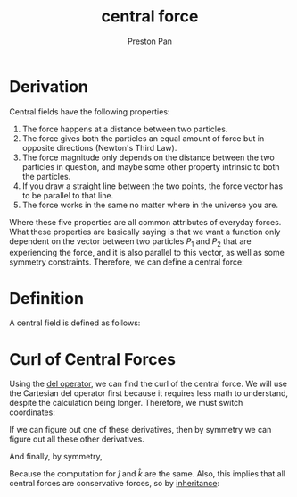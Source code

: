 :PROPERTIES:
:ID:       c1e836e3-a80c-459d-8b68-396fa1687177
:END:
#+title: central force
#+author: Preston Pan
#+html_head: <link rel="stylesheet" type="text/css" href="../style.css" />
#+html_head: <script src="https://polyfill.io/v3/polyfill.min.js?features=es6"></script>
#+html_head: <script id="MathJax-script" async src="https://cdn.jsdelivr.net/npm/mathjax@3/es5/tex-mml-chtml.js"></script>
#+options: broken-links:t

* Derivation
Central fields have the following properties:
1. The force happens at a distance between two particles.
2. The force gives both the particles an equal amount of force but in opposite directions (Newton's Third Law).
3. The force magnitude only depends on the distance between the two particles in question, and maybe some other property intrinsic to both the particles.
4. If you draw a straight line between the two points, the force vector has to be parallel to that line.
5. The force works in the same no matter where in the universe you are.

Where these five properties are all common attributes of everyday forces. What these properties are basically saying is that we want
a function only dependent on the vector between two particles \(P_{1}\) and \(P_{2}\) that are experiencing the force, and it is
also parallel to this vector, as well as some symmetry constraints. Therefore, we can define a central force:

* Definition
A central field is defined as follows:
\begin{align*}
\vec{f}(\vec{r}) = f(\vec{r})\hat{r}.
\end{align*}

* Curl of Central Forces
Using the [[id:4bfd6585-1305-4cf2-afc0-c0ba7de71896][del operator]], we can find the curl of the central force. We will use the Cartesian del operator first
because it requires less math to understand, despite the calculation being longer. Therefore, we must switch coordinates:
\begin{align*}
f(\vec{r})\hat{r} = f(x, y, z)\frac{x\hat{i} + y\hat{j} + z\hat{k}}{(x^{2} + y^{2} + z^{2})^{\frac{1}{2}}} \\
\vec{\nabla} \times \vec{f} = \begin{vmatrix}
\hat{i} & \hat{j} & \hat{k} \\
\frac{\partial}{\partial x} & \frac{\partial}{\partial y} & \frac{\partial}{\partial z} \\
f(x, y, z)\frac{x}{(x^{2} + y^{2} + z^{2})^{\frac{1}{2}}} &  f(x, y, z)\frac{y}{(x^{2} + y^{2} + z^{2})^{\frac{1}{2}}} & f(x, y, z)\frac{z}{(x^{2} + y^{2} + z^{2})^{\frac{1}{2}}}
\end{vmatrix}
\end{align*}
If we can figure out one of these derivatives, then by symmetry we can figure out all these other derivatives.
\begin{align*}
\frac{\partial}{\partial y}f(x, y, z)\frac{z}{(x^{2} + y^{2} + z^{2})^{\frac{1}{2}}} = f'(x, y, z)\frac{z}{(x^{2} + y^{2} + z^{2})^{\frac{1}{2}}} + f(x, y, z)(\frac{z}{(x^{2} + y^{2} + z^{2})^{\frac{1}{2}}})' \\
\frac{\partial}{\partial y}z(x^{2} + y^{2} + z^{2})^{-\frac{1}{2}} = -yz(x^{2} + y^{2} + z^{2})^{-\frac{3}{2}} \\
\frac{\partial}{\partial y}f(x, y, z)\frac{z}{(x^{2} + y^{2} + z^{2})^{-\frac{1}{2}}} =  f'(x, y, z)\frac{z}{(x^{2} + y^{2} + z^{2})^{\frac{1}{2}}} -yz f(x, y, z)(x^{2} + y^{2} + z^{2})^{-\frac{3}{2}} \\
\frac{\partial}{\partial z}f(x, y, z)\frac{y}{(x^{2} + y^{2} + z^{2})^{-\frac{1}{2}}} =  f'(x, y, z)\frac{y}{(x^{2} + y^{2} + z^{2})^{\frac{1}{2}}} -zy f(x, y, z)(x^{2} + y^{2} + z^{2})^{-\frac{3}{2}} \\
(\frac{\partial}{\partial y}f(x, y, z)\frac{z}{(x^{2} + y^{2} + z^{2})^{-\frac{1}{2}}} - \frac{\partial}{\partial z}f(x, y, z)\frac{y}{(x^{2} + y^{2} + z^{2})^{-\frac{1}{2}}})\hat{i} = \vec{0}
\end{align*}
And finally, by symmetry,
\begin{align*}
\vec{\nabla} \times \vec{f} = \vec{0}
\end{align*}
Because the computation for \(\hat{j}\) and \(\hat{k}\) are the same.
Also, this implies that all central forces are conservative forces, so by [[id:4ed61028-811e-4425-b956-feca6ee92ba1][inheritance]]:
\begin{align*}
\vec{f} = \vec{\nabla}V
\end{align*}
